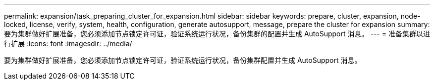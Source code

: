 ---
permalink: expansion/task_preparing_cluster_for_expansion.html 
sidebar: sidebar 
keywords: prepare, cluster, expansion, node-locked, license, verify, system, health, configuration, generate autosupport, message, prepare the cluster for expansion 
summary: 要为集群做好扩展准备，您必须添加节点锁定许可证，验证系统运行状况，备份集群的配置并生成 AutoSupport 消息。 
---
= 准备集群以进行扩展
:icons: font
:imagesdir: ../media/


[role="lead"]
要为集群做好扩展准备，您必须添加节点锁定许可证，验证系统运行状况，备份集群配置并生成 AutoSupport 消息。
